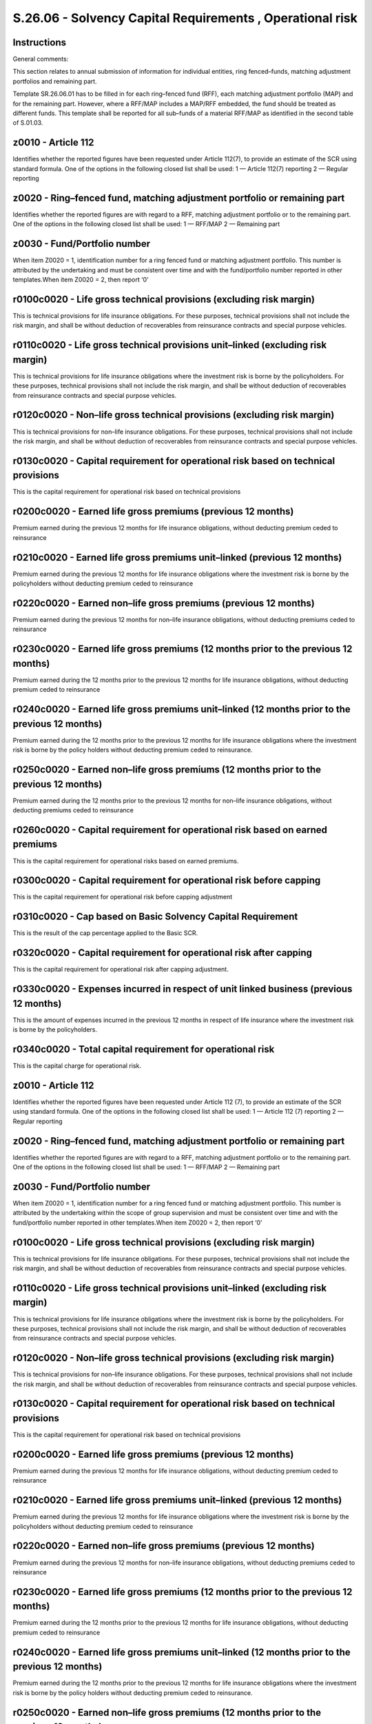 ==========================================================
S.26.06 - Solvency Capital Requirements , Operational risk
==========================================================

Instructions
------------


General comments:

This section relates to annual submission of information for individual entities, ring fenced–funds, matching adjustment portfolios and remaining part.

Template SR.26.06.01 has to be filled in for each ring–fenced fund (RFF), each matching adjustment portfolio (MAP) and for the remaining part. However, where a RFF/MAP includes a MAP/RFF embedded, the fund should be treated as different funds. This template shall be reported for all sub–funds of a material RFF/MAP as identified in the second table of S.01.03.


z0010 - Article 112
-------------------


Identifies whether the reported figures have been requested under Article 112(7), to provide an estimate of the SCR using standard formula. One of the options in the following closed list shall be used: 1 — Article 112(7) reporting 2 — Regular reporting


z0020 - Ring–fenced fund, matching adjustment portfolio or remaining part
-------------------------------------------------------------------------


Identifies whether the reported figures are with regard to a RFF, matching adjustment portfolio or to the remaining part. One of the options in the following closed list shall be used: 1 — RFF/MAP 2 — Remaining part


z0030 - Fund/Portfolio number
-----------------------------


When item Z0020 = 1, identification number for a ring fenced fund or matching adjustment portfolio. This number is attributed by the undertaking and must be consistent over time and with the fund/portfolio number reported in other templates.When item Z0020 = 2, then report ‘0’


r0100c0020 - Life gross technical provisions (excluding risk margin)
--------------------------------------------------------------------


This is technical provisions for life insurance obligations. For these purposes, technical provisions shall not include the risk margin, and shall be without deduction of recoverables from reinsurance contracts and special purpose vehicles.


r0110c0020 - Life gross technical provisions unit–linked (excluding risk margin)
--------------------------------------------------------------------------------


This is technical provisions for life insurance obligations where the investment risk is borne by the policyholders. For these purposes, technical provisions shall not include the risk margin, and shall be without deduction of recoverables from reinsurance contracts and special purpose vehicles.


r0120c0020 - Non–life gross technical provisions (excluding risk margin)
------------------------------------------------------------------------


This is technical provisions for non–life insurance obligations. For these purposes, technical provisions shall not include the risk margin, and shall be without deduction of recoverables from reinsurance contracts and special purpose vehicles.


r0130c0020 - Capital requirement for operational risk based on technical provisions
-----------------------------------------------------------------------------------


This is the capital requirement for operational risk based on technical provisions


r0200c0020 - Earned life gross premiums (previous 12 months)
------------------------------------------------------------


Premium earned during the previous 12 months for life insurance obligations, without deducting premium ceded to reinsurance


r0210c0020 - Earned life gross premiums unit–linked (previous 12 months)
------------------------------------------------------------------------


Premium earned during the previous 12 months for life insurance obligations where the investment risk is borne by the policyholders without deducting premium ceded to reinsurance


r0220c0020 - Earned non–life gross premiums (previous 12 months)
----------------------------------------------------------------


Premium earned during the previous 12 months for non–life insurance obligations, without deducting premiums ceded to reinsurance


r0230c0020 - Earned life gross premiums (12 months prior to the previous 12 months)
-----------------------------------------------------------------------------------


Premium earned during the 12 months prior to the previous 12 months for life insurance obligations, without deducting premium ceded to reinsurance


r0240c0020 - Earned life gross premiums unit–linked (12 months prior to the previous 12 months)
-----------------------------------------------------------------------------------------------


Premium earned during the 12 months prior to the previous 12 months for life insurance obligations where the investment risk is borne by the policy holders without deducting premium ceded to reinsurance.


r0250c0020 - Earned non–life gross premiums (12 months prior to the previous 12 months)
---------------------------------------------------------------------------------------


Premium earned during the 12 months prior to the previous 12 months for non–life insurance obligations, without deducting premiums ceded to reinsurance


r0260c0020 - Capital requirement for operational risk based on earned premiums
------------------------------------------------------------------------------


This is the capital requirement for operational risks based on earned premiums.


r0300c0020 - Capital requirement for operational risk before capping
--------------------------------------------------------------------


This is the capital requirement for operational risk before capping adjustment


r0310c0020 - Cap based on Basic Solvency Capital Requirement
------------------------------------------------------------


This is the result of the cap percentage applied to the Basic SCR.


r0320c0020 - Capital requirement for operational risk after capping
-------------------------------------------------------------------


This is the capital requirement for operational risk after capping adjustment.


r0330c0020 - Expenses incurred in respect of unit linked business (previous 12 months)
--------------------------------------------------------------------------------------


This is the amount of expenses incurred in the previous 12 months in respect of life insurance where the investment risk is borne by the policyholders.


r0340c0020 - Total capital requirement for operational risk
-----------------------------------------------------------


This is the capital charge for operational risk.


z0010 - Article 112
-------------------


Identifies whether the reported figures have been requested under Article 112 (7), to provide an estimate of the SCR using standard formula. One of the options in the following closed list shall be used: 1 — Article 112 (7) reporting 2 — Regular reporting


z0020 - Ring–fenced fund, matching adjustment portfolio or remaining part
-------------------------------------------------------------------------


Identifies whether the reported figures are with regard to a RFF, matching adjustment portfolio or to the remaining part. One of the options in the following closed list shall be used: 1 — RFF/MAP 2 — Remaining part


z0030 - Fund/Portfolio number
-----------------------------


When item Z0020 = 1, identification number for a ring fenced fund or matching adjustment portfolio. This number is attributed by the undertaking within the scope of group supervision and must be consistent over time and with the fund/portfolio number reported in other templates.When item Z0020 = 2, then report ‘0’


r0100c0020 - Life gross technical provisions (excluding risk margin)
--------------------------------------------------------------------


This is technical provisions for life insurance obligations. For these purposes, technical provisions shall not include the risk margin, and shall be without deduction of recoverables from reinsurance contracts and special purpose vehicles.


r0110c0020 - Life gross technical provisions unit–linked (excluding risk margin)
--------------------------------------------------------------------------------


This is technical provisions for life insurance obligations where the investment risk is borne by the policyholders. For these purposes, technical provisions shall not include the risk margin, and shall be without deduction of recoverables from reinsurance contracts and special purpose vehicles.


r0120c0020 - Non–life gross technical provisions (excluding risk margin)
------------------------------------------------------------------------


This is technical provisions for non–life insurance obligations. For these purposes, technical provisions shall not include the risk margin, and shall be without deduction of recoverables from reinsurance contracts and special purpose vehicles.


r0130c0020 - Capital requirement for operational risk based on technical provisions
-----------------------------------------------------------------------------------


This is the capital requirement for operational risk based on technical provisions


r0200c0020 - Earned life gross premiums (previous 12 months)
------------------------------------------------------------


Premium earned during the previous 12 months for life insurance obligations, without deducting premium ceded to reinsurance


r0210c0020 - Earned life gross premiums unit–linked (previous 12 months)
------------------------------------------------------------------------


Premium earned during the previous 12 months for life insurance obligations where the investment risk is borne by the policyholders without deducting premium ceded to reinsurance


r0220c0020 - Earned non–life gross premiums (previous 12 months)
----------------------------------------------------------------


Premium earned during the previous 12 months for non–life insurance obligations, without deducting premiums ceded to reinsurance


r0230c0020 - Earned life gross premiums (12 months prior to the previous 12 months)
-----------------------------------------------------------------------------------


Premium earned during the 12 months prior to the previous 12 months for life insurance obligations, without deducting premium ceded to reinsurance


r0240c0020 - Earned life gross premiums unit–linked (12 months prior to the previous 12 months)
-----------------------------------------------------------------------------------------------


Premium earned during the 12 months prior to the previous 12 months for life insurance obligations where the investment risk is borne by the policy holders without deducting premium ceded to reinsurance.


r0250c0020 - Earned non–life gross premiums (12 months prior to the previous 12 months)
---------------------------------------------------------------------------------------


Premium earned during the 12 months prior to the previous 12 months for non–life insurance obligations, without deducting premiums ceded to reinsurance


r0260c0020 - Capital requirement for operational risk based on earned premiums
------------------------------------------------------------------------------


This is the capital requirement for operational risks based on earned premiums.


r0300c0020 - Capital requirement for operational risk before capping
--------------------------------------------------------------------


This is the capital requirement for operational risk before capping adjustment


r0310c0020 - Cap based on Basic Solvency Capital Requirement
------------------------------------------------------------


This is the result of the cap percentage applied to the Basic SCR.


r0320c0020 - Capital requirement for operational risk after capping
-------------------------------------------------------------------


This is the capital requirement for operational risk after capping adjustment.


r0330c0020 - Expenses incurred in respect of unit linked business (previous 12 months)
--------------------------------------------------------------------------------------


This is the amount of expenses incurred in the previous 12 months in respect of life insurance where the investment risk is borne by the policyholders.


r0340c0020 - Total capital requirement for operational risk
-----------------------------------------------------------


This is the capital charge for operational risk.


